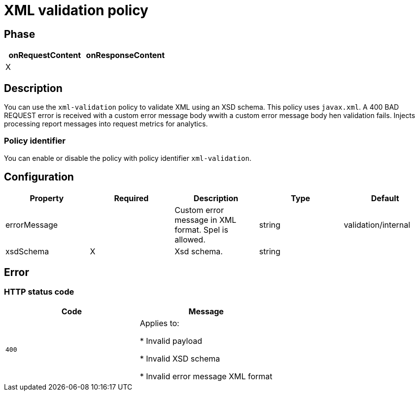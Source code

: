 = XML validation policy

ifdef::env-github[]
image:https://ci.gravitee.io/buildStatus/icon?job=gravitee-io/gravitee-policy-xml-validation/master["Build status", link="https://ci.gravitee.io/job/gravitee-io/job/gravitee-policy-xml-validation/"]
image:https://badges.gitter.im/Join Chat.svg["Gitter", link="https://gitter.im/gravitee-io/gravitee-io?utm_source=badge&utm_medium=badge&utm_campaign=pr-badge&utm_content=badge"]
endif::[]

== Phase

[cols="2*", options="header"]
|===
^|onRequestContent
^|onResponseContent

^.^| X
^.^|

|===

== Description

You can use the `xml-validation` policy to validate XML using an XSD schema. This policy uses `javax.xml`.
A 400 BAD REQUEST error is received with a custom error message body wwith a custom error message body hen validation fails.
Injects processing report messages into request metrics for analytics.

=== Policy identifier

You can enable or disable the policy with policy identifier `xml-validation`.

== Configuration

|===
|Property |Required |Description |Type| Default

.^|errorMessage
^.^|
|Custom error message in XML format. Spel is allowed.
^.^|string
|validation/internal

.^|xsdSchema
^.^|X
|Xsd schema.
^.^|string
|

|===

== Error

=== HTTP status code

|===
|Code |Message

.^| ```400```
| Applies to:

* Invalid payload

* Invalid XSD schema

* Invalid error message XML format

|===
